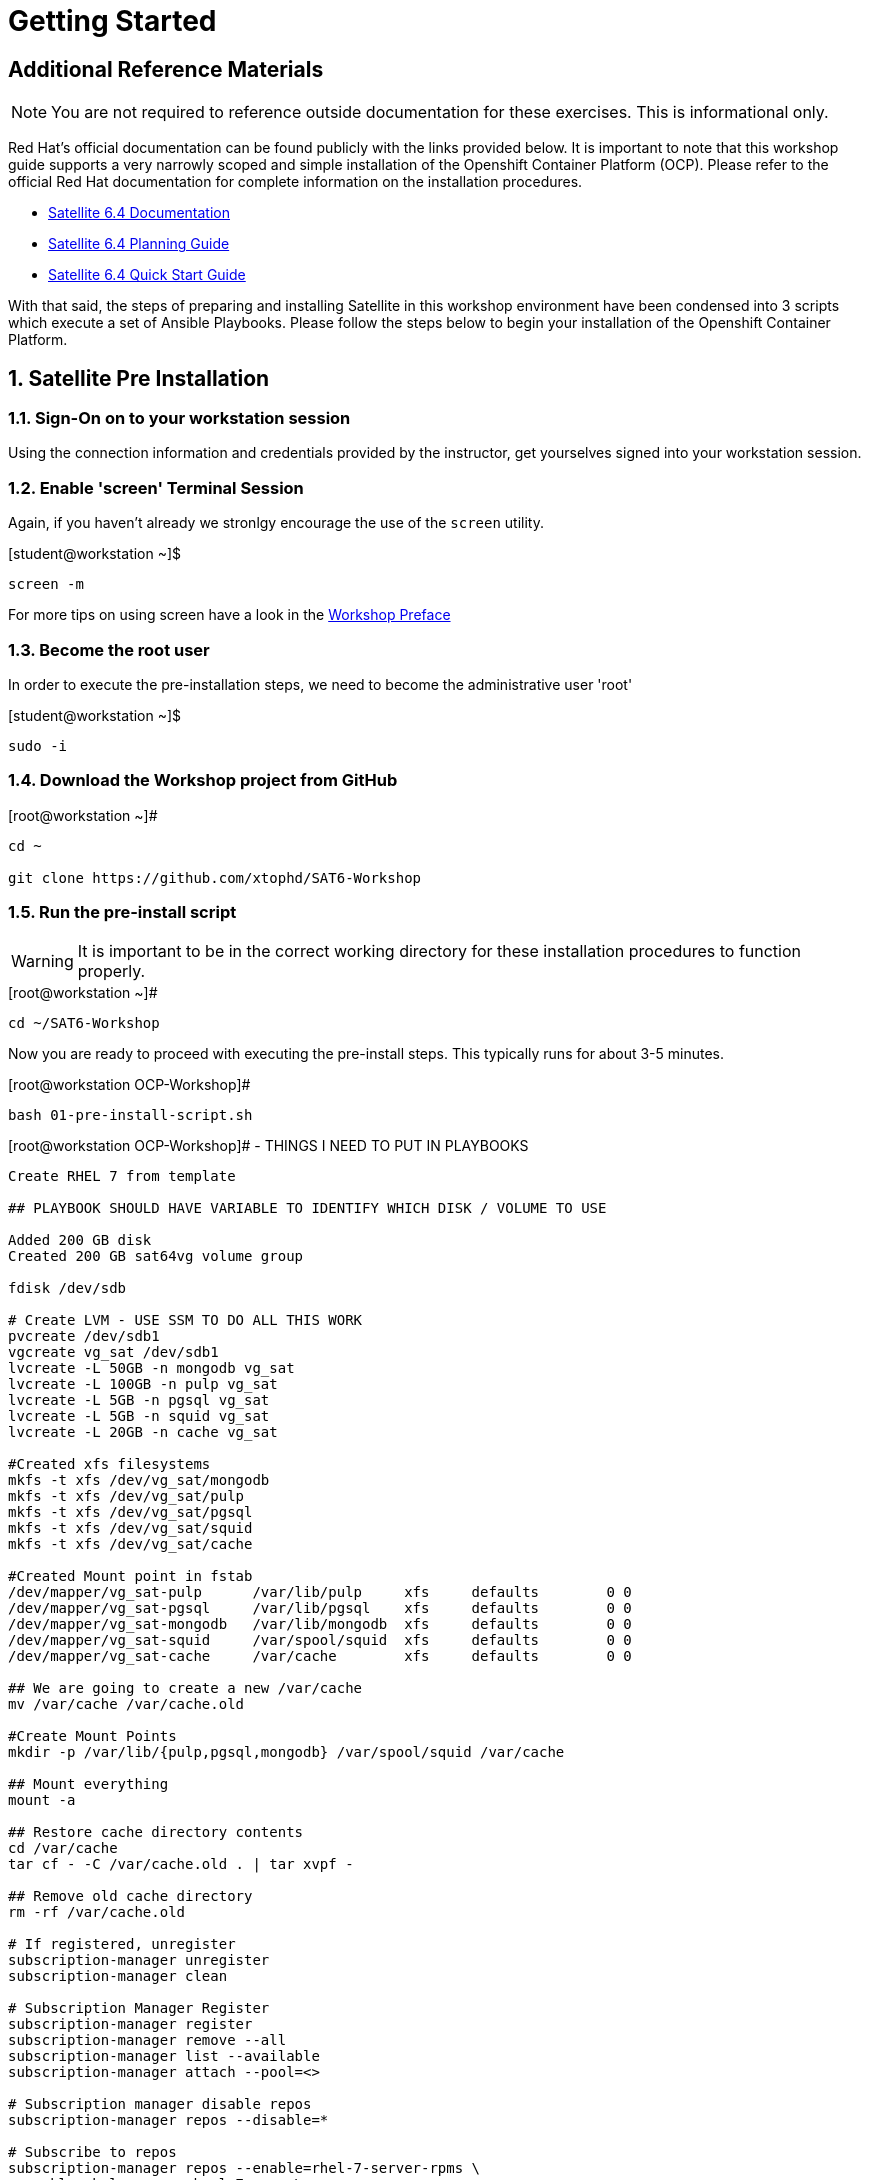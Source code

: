 :sectnums:
:sectnumlevels: 3
ifdef::env-github[]
:tip-caption: :bulb:
:note-caption: :information_source:
:important-caption: :heavy_exclamation_mark:
:caution-caption: :fire:
:warning-caption: :warning:
endif::[]

= Getting Started

[discrete]
== Additional Reference Materials

NOTE: You are not required to reference outside documentation for these exercises.  This is informational only.

Red Hat's official documentation can be found publicly with the links provided below.  It is important to note that this workshop guide supports a very narrowly scoped and simple installation of the Openshift Container Platform (OCP).  Please refer to the official Red Hat documentation for complete information on the installation procedures.


    * link:https://access.redhat.com/documentation/en-us/red_hat_satellite/6.4/[Satellite 6.4 Documentation]

    * link:https://access.redhat.com/documentation/en-us/red_hat_satellite/6.4/html/planning_for_red_hat_satellite_6/[Satellite 6.4 Planning Guide]
   
   * link:https://access.redhat.com/documentation/en-us/red_hat_satellite/6.4/html/quick_start_guide/[Satellite 6.4 Quick Start Guide]


With that said, the steps of preparing and installing Satellite in this workshop environment have been condensed into 3 scripts which execute a set of Ansible Playbooks.  Please follow the steps below to begin your installation of the Openshift Container Platform.

== Satellite Pre Installation

=== Sign-On on to your *workstation* session

Using the connection information and credentials provided by the instructor, get yourselves signed into your workstation session.

=== Enable 'screen' Terminal Session

Again, if you haven't already we stronlgy encourage the use of the `screen` utility.
    
.[student@workstation ~]$ 
----
screen -m
----

For more tips on using screen have a look in the link:./Preface.adoc[Workshop Preface]

=== Become the root user

In order to execute the pre-installation steps, we need to become the administrative user 'root'

.[student@workstation ~]$ 
----
sudo -i
----

=== Download the Workshop project from GitHub

.[root@workstation ~]#
----
cd ~
    
git clone https://github.com/xtophd/SAT6-Workshop
----

=== Run the pre-install script

WARNING: It is important to be in the correct working directory for these installation procedures to function properly.  

.[root@workstation ~]#
----
cd ~/SAT6-Workshop
----

Now you are ready to proceed with executing the pre-install steps.  This typically runs for about 3-5 minutes.    

.[root@workstation OCP-Workshop]#
----
bash 01-pre-install-script.sh
----


.[root@workstation OCP-Workshop]# - THINGS I NEED TO PUT IN PLAYBOOKS
----
Create RHEL 7 from template

## PLAYBOOK SHOULD HAVE VARIABLE TO IDENTIFY WHICH DISK / VOLUME TO USE

Added 200 GB disk
Created 200 GB sat64vg volume group

fdisk /dev/sdb

# Create LVM - USE SSM TO DO ALL THIS WORK
pvcreate /dev/sdb1
vgcreate vg_sat /dev/sdb1
lvcreate -L 50GB -n mongodb vg_sat
lvcreate -L 100GB -n pulp vg_sat
lvcreate -L 5GB -n pgsql vg_sat
lvcreate -L 5GB -n squid vg_sat
lvcreate -L 20GB -n cache vg_sat

#Created xfs filesystems
mkfs -t xfs /dev/vg_sat/mongodb
mkfs -t xfs /dev/vg_sat/pulp
mkfs -t xfs /dev/vg_sat/pgsql
mkfs -t xfs /dev/vg_sat/squid
mkfs -t xfs /dev/vg_sat/cache

#Created Mount point in fstab
/dev/mapper/vg_sat-pulp      /var/lib/pulp     xfs     defaults        0 0
/dev/mapper/vg_sat-pgsql     /var/lib/pgsql    xfs     defaults        0 0
/dev/mapper/vg_sat-mongodb   /var/lib/mongodb  xfs     defaults        0 0
/dev/mapper/vg_sat-squid     /var/spool/squid  xfs     defaults        0 0
/dev/mapper/vg_sat-cache     /var/cache        xfs     defaults        0 0

## We are going to create a new /var/cache
mv /var/cache /var/cache.old

#Create Mount Points
mkdir -p /var/lib/{pulp,pgsql,mongodb} /var/spool/squid /var/cache

## Mount everything
mount -a

## Restore cache directory contents
cd /var/cache
tar cf - -C /var/cache.old . | tar xvpf -

## Remove old cache directory
rm -rf /var/cache.old

# If registered, unregister
subscription-manager unregister
subscription-manager clean

# Subscription Manager Register
subscription-manager register
subscription-manager remove --all
subscription-manager list --available
subscription-manager attach --pool=<>

# Subscription manager disable repos
subscription-manager repos --disable=*

# Subscribe to repos
subscription-manager repos --enable=rhel-7-server-rpms \
--enable=rhel-server-rhscl-7-rpms \
--enable=rhel-7-server-satellite-6.4-rpms \
--enable=rhel-7-server-satellite-maintenance-6-rpms \
--enable=rhel-7-server-ansible-2.6-rpms

# Ensure sub manager not locked into specific release of RHEL
subscription-manager release --unset

# Clean yum cache, etc
yum clean all

# Update box
yum update -y

# If host is on RHV virtulization platform
subscription-manager repos --enable=rhel-7-server-rh-common-rpms
yum install rhevm-guest-agent-common
subscription-manager repos --disable=rhel-7-server-rh-common-rpms

# other tools I like
yum install bind-utils,screen

#check selinux policy
getenforce

# start and enable firewalld
systemctl start firewalld
systemctl enable firewalld

# firewall rules

firewall-cmd --add-port="53/udp" --add-port="53/tcp" \
--add-port="67/udp" --add-port="69/udp" \
--add-port="80/tcp" --add-port="443/tcp" \
--add-port="5000/tcp" --add-port="5647/tcp" \
--add-port="8000/tcp" --add-port="8140/tcp" \
--add-port="9090/tcp"

firewall-cmd --runtime-to-permanent

##
## REBOOT
##
systemctl reboot

##
## RPM Installation - satellite
##
yum install -y satellite 

## RPM Installation - sos
yum install -y sos

## RPM Installation - discovery tools
yum install -y foreman-discovery-image

##
## SATELLITE Installation
##
satellite-installer --scenario satellite \
--foreman-initial-organization "Linuxsoup Test Lab" \
--foreman-initial-location "Irving, Tx" \
--foreman-admin-username admin \
--foreman-admin-password redhat \
--foreman-proxy-dns-managed=false \
--foreman-proxy-dhcp-managed=false

## Log on to Red Hat Access Portal
## Create manifest
Subscriptions->Subscription Allocation->Red Hat Satellite

## Log on to WebUI (admin/redhat)
## Manifest Import
Content->Subscriptions / Manage Manifest
Import Manifest

##
## DONE!!!
##
----


== Conclusion

The installation of Red Hat Satellite is now complete and you should be ready to begin with the exercises.  A couple of remaining words of advice:

1.  Some exercises are dependant on the successful completion of other exericses.  Those dependencies will be noted at the top of each unit.
2.  Pay attention to which linux login to use
3.  Pay attention to which satellite user to use
4.  Also be sure to pay close attention to which host you are executing tasks from

[discrete]
== End of Unit

*Next:* link:PXE-less-Discovery.adoc[Provisioning with PXE-less Discovery]

link:../SAT6-Workshop.adoc[Return to TOC]

////
Always end files with a blank line to avoid include problems.
////
